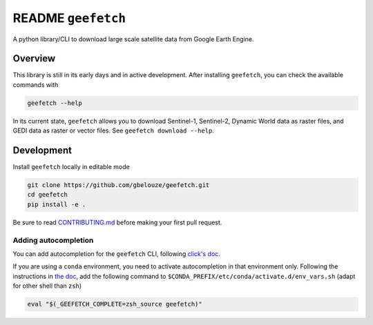 README ``geefetch``
===================

|Code style: black|

A python library/CLI to download large scale satellite data from Google
Earth Engine.

Overview
--------

This library is still in its early days and in active development. After
installing ``geefetch``, you can check the available commands with

.. code:: bash

   geefetch --help

In its current state, ``geefetch`` allows you to download Sentinel-1,
Sentinel-2, Dynamic World data as raster files, and GEDI data as raster
or vector files. See ``geefetch download --help``.

Development
-----------

Install ``geefetch`` locally in editable mode

.. code:: bash

   git clone https://github.com/gbelouze/geefetch.git
   cd geefetch
   pip install -e .

Be sure to read `CONTRIBUTING.md </CONTRIBUTING.md>`__ before making
your first pull request.

Adding autocompletion
~~~~~~~~~~~~~~~~~~~~~

You can add autocompletion for the ``geefetch`` CLI, following
`click's doc <https://click.palletsprojects.com/en/8.1.x/shell-completion/>`__.

If you are using a ``conda`` environment, you need to activate
autocompletion in that environment only. Following the instructions in
`the
doc <https://conda.io/projects/conda/en/latest/user-guide/tasks/manage-environments.html#macos-and-linux>`__,
add the following command to
``$CONDA_PREFIX/etc/conda/activate.d/env_vars.sh`` (adapt for other
shell than ``zsh``)

.. code:: bash

   eval "$(_GEEFETCH_COMPLETE=zsh_source geefetch)"

.. |Code style: black| image:: https://img.shields.io/badge/code%20style-black-000000.svg
   :target: https://github.com/psf/black
